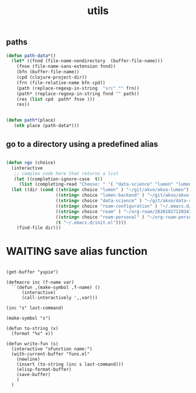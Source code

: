 #+TITLE: utils

** paths
#+BEGIN_SRC emacs-lisp :results silent 
(defun path-data*()
  (let* ((fnnd (file-name-nondirectory  (buffer-file-name)))
	(fnse (file-name-sans-extension fnnd))
	(bfn (buffer-file-name))
	(cpd (clojure-project-dir))
	(frn (file-relative-name bfn cpd))
	(path (replace-regexp-in-string  "src" "" frn))
	(path* (replace-regexp-in-string fnnd "" path))
	(res (list cpd  path* fnse )))
    res))


(defun path*(place)
   (nth place (path-data*)))

#+END_SRC


** go to a directory using a predefined alias
   
#+BEGIN_SRC emacs-lisp :results silent 

(defun >go (choice)
  (interactive
   ;; complex code here that returns a list
   (let ((completion-ignore-case  t))
     (list (completing-read "Choose: " '( "data-science" "lumen" "lumen-backend" "roam" "roam-personal" "roam-configuration") nil t))))
  (let ((dir (cond ((string= choice "lumen" ) "~/git/akvo/akvo-lumen")
                   ((string= choice "lumen-backend" ) "~/git/akvo/akvo-lumen/backend/project.clj")
                   ((string= choice "data-science" ) "~/git/akvo/data-science/akvo-data-science-services")
                   ((string= choice "roam-configuration" ) "~/.emacs.d/configuration/20201025113623-index.org")
                   ((string= choice "roam" ) "~/org-roam/20201027120343-index.org")
                   ((string= choice "roam-personal" ) "~/org-roam-personal/20201027121133-index.org")
                   (t "~/.emacs.d/init.el"))))
    (find-file dir)))
#+END_SRC



* WAITING save alias function
  #+BEGIN_SRC elisp :eval never

  (get-buffer "yupie")

  (defmacro inc (f-name var)
    ``(defun ,(make-symbol ,f-name) ()
        (interactive)
        (call-interactively ',,var)))

  (inc "s" last-command)

  (make-symbol "s")

  (defun to-string (x)
    (format "%s" x))

  (defun write-fun (s)
    (interactive "sFunction name:")
    (with-current-buffer "funs.el"
      (newline)
      (insert (to-string (inc s last-command)))
      (elisp-format-buffer)
      (save-buffer)
      )  
    )


  #+END_SRC


  
